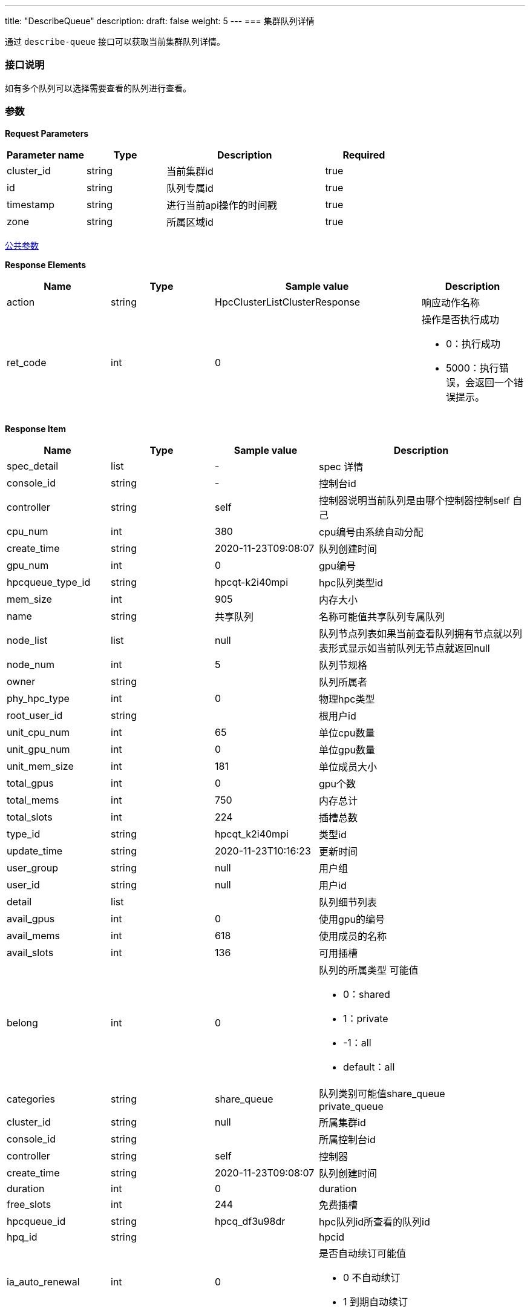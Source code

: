 ---
title: "DescribeQueue"
description: 
draft: false
weight: 5
---
=== 集群队列详情

通过 ``describe-queue`` 接口可以获取当前集群队列详情。

=== 接口说明

如有多个队列可以选择需要查看的队列进行查看。

=== 参数

*Request Parameters*

[option="header",cols="1,1,2,1"]
|===
| Parameter name | Type | Description | Required

| cluster_id
| string
| 当前集群id
| true

| id
| string
| 队列专属id
| true

| timestamp
| string
| 进行当前api操作的时间戳
| true

| zone
| string
| 所属区域id
| true
|===

link:../../../parameters/[公共参数]

*Response Elements*

[option="header",cols="1,1,2,1a"]
|===
| Name | Type | Sample value | Description

| action
| string
| HpcClusterListClusterResponse
| 响应动作名称

| ret_code
| int
| 0
| 操作是否执行成功 +

* 0：执行成功 
* 5000：执行错误，会返回一个错误提示。
|===

*Response Item*

[option="header",cols="1,1,1,2a"]
|===
| Name | Type | Sample value | Description

| spec_detail
| list
|-
| spec 详情

| console_id
| string
|-
| 控制台id

| controller
| string
| self
| 控制器说明当前队列是由哪个控制器控制self 自己

| cpu_num
| int
| 380
| cpu编号由系统自动分配

| create_time
| string
| 2020-11-23T09:08:07
| 队列创建时间

| gpu_num
| int
| 0
| gpu编号

| hpcqueue_type_id
| string
| hpcqt-k2i40mpi
| hpc队列类型id

| mem_size
| int
| 905
| 内存大小

| name
| string
| 共享队列
| 名称可能值共享队列专属队列

| node_list
| list
| null
| 队列节点列表如果当前查看队列拥有节点就以列表形式显示如当前队列无节点就返回null

| node_num
| int
| 5
| 队列节规格

| owner
| string
|
| 队列所属者

| phy_hpc_type
| int
| 0
| 物理hpc类型

| root_user_id
| string
|
| 根用户id

| unit_cpu_num
| int
| 65
| 单位cpu数量

| unit_gpu_num
| int
| 0
| 单位gpu数量

| unit_mem_size
| int
| 181
| 单位成员大小

| total_gpus
| int
| 0
| gpu个数

| total_mems
| int
| 750
| 内存总计

| total_slots
| int
| 224
| 插槽总数

| type_id
| string
| hpcqt_k2i40mpi
| 类型id

| update_time
| string
| 2020-11-23T10:16:23
| 更新时间

| user_group
| string
| null
| 用户组

| user_id
| string
| null
| 用户id

| detail
| list
|
| 队列细节列表

| avail_gpus
| int
| 0
| 使用gpu的编号

| avail_mems
| int
| 618
| 使用成员的名称

| avail_slots
| int
| 136
| 可用插槽

| belong
| int
| 0
| 队列的所属类型 可能值 +

* 0：shared
* 1：private
* -1：all 
* default：all

| categories
| string
| share_queue
| 队列类别可能值share_queue +
private_queue

| cluster_id
| string
| null
| 所属集群id

| console_id
| string
|
| 所属控制台id

| controller
| string
| self
| 控制器

| create_time
| string
| 2020-11-23T09:08:07
| 队列创建时间

| duration
| int
| 0
| duration

| free_slots
| int
| 244
| 免费插槽

| hpcqueue_id
| string
| hpcq_df3u98dr
| hpc队列id所查看的队列id

| hpq_id
| string
|
| hpcid

| ia_auto_renewal
| int
| 0
| 是否自动续订可能值 +

* 0 不自动续订
* 1  到期自动续订

| is_bind
| int
| 0
| 是否绑定可能值 +

* 0 未绑定
* 1 绑定 

| name
| string
| 2222333vis22
| 队列名称

| njobs
| int
| 74
| 作业

| npend
| int
| 0
| 待定

| nrun
| int
| 0
| 运行

| nstop
| int
| 0
| 停止

| owner
| string
|
| 队列所属者

| paid_type
| string
| PayForUsed
| 队列支付类型

| price
| int
| 0
| 队列价格

| rent_end_time
| string
| null
| 队列租金结束时间

| rent_start_time
| string
| null
| 队列租金开始时间

| root_user_id
| string
|
| 根用户id
|===

*Example*

Example Request

----
https://hpc.api.shanhe.com:443/api/queue/describeQueue
----

Example Response

----
action: "HpcQueueDescribeQueueResponse"

detail:[

{ avail_gpus: 0

avail_mems: 4

avail_slots: 2

belong: ""

categories: "share_queue"

cluster_id: "ehpc-cch2t15o"

compute_num: 1

controller: "self"

create_time: "2021-08-19T15:25:58"

duration: ""

free_slots: ""

hpcqueue_id: "ehpcq-rdvf195w"

is_auto_renewal: ""

is_bind: ""

name: "共享队列"

njobs: 0

npend: 0

nrun: 0

nstop: 0

paid_type: ""

price: 0

rent_end_time: ""

rent_start_time: ""

scheduler_queue_name: "共享队列"

spec_detail: {

console_id: ""

controller: "self"

cpu_num: 2

create_time: "2021-08-19T15:25:58"

gpu_num: 0

hpcqueue_type_id: ""

mem_size: 4

name: "共享队列"}

node_list: [1]

node_num: 1

owner: "usr-vceaHsJu"

"root_user_id: ": ""

unit_cpu_num: 0

unit_gpu_num: 0

unit_mem_size: 0

total_gpus: 0

total_mems: 4

total_slots: 2

type_id: ""

update_time: "2021-08-19T15:25:58"

user_group: ""

user_id: "usr-vceaHsJu"}]

ret_code: 0}
----

*错误码*

[option="header",cols="1,1,2"]
|===
| ret_code | name | error info

| 5000
| `ERR_MSG_DESCRIBE_QUEUE_FAILED`
| describe queue faild +
获取队列详情失败
|===
